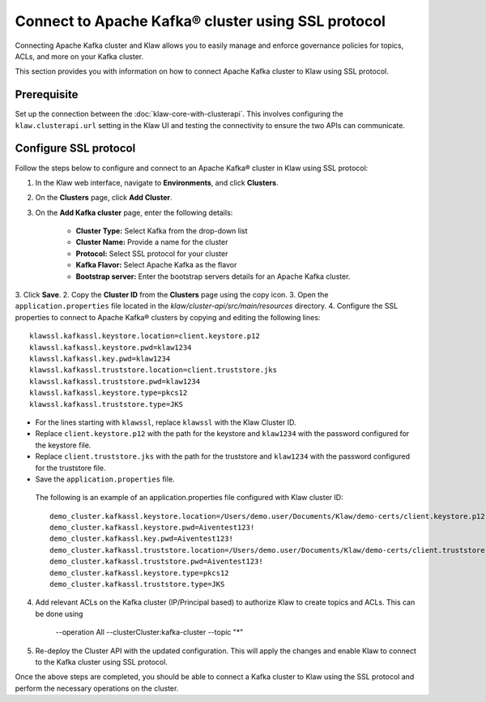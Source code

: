 Connect to Apache Kafka® cluster using SSL protocol
===================================================

Connecting Apache Kafka cluster and Klaw allows you to easily manage and enforce governance policies for topics, ACLs, and more on your Kafka cluster.

This section provides you with information on how to connect Apache Kafka cluster to Klaw using SSL protocol.

Prerequisite
------------
Set up the connection between the :doc:`klaw-core-with-clusterapi`. This involves configuring the ``klaw.clusterapi.url`` setting in the Klaw UI and testing the connectivity to ensure the two APIs can communicate.


Configure SSL protocol
-----------------------
Follow the steps below to configure and connect to an Apache Kafka® cluster in Klaw using SSL protocol:

1. In the Klaw web interface, navigate to **Environments**, and click **Clusters**. 
2. On the **Clusters** page, click **Add Cluster**. 
3. On the **Add Kafka cluster** page, enter the following details: 
    
    - **Cluster Type:** Select Kafka from the drop-down list
    - **Cluster Name:** Provide a name for the cluster
    - **Protocol:** Select SSL protocol for your cluster
    - **Kafka Flavor:** Select Apache Kafka as the flavor
    - **Bootstrap server:** Enter  the bootstrap servers details for an Apache Kafka cluster. 

3. Click **Save**. 
2. Copy the **Cluster ID** from the **Clusters** page using the copy icon.
3. Open the ``application.properties`` file located in the `klaw/cluster-api/src/main/resources` directory.
4. Configure the SSL properties to connect to Apache Kafka® clusters by copying and editing the following lines::

    klawssl.kafkassl.keystore.location=client.keystore.p12
    klawssl.kafkassl.keystore.pwd=klaw1234
    klawssl.kafkassl.key.pwd=klaw1234
    klawssl.kafkassl.truststore.location=client.truststore.jks
    klawssl.kafkassl.truststore.pwd=klaw1234
    klawssl.kafkassl.keystore.type=pkcs12
    klawssl.kafkassl.truststore.type=JKS

- For the lines starting with ``klawssl``, replace ``klawssl`` with the Klaw Cluster ID.
- Replace ``client.keystore.p12`` with the path for the keystore and ``klaw1234`` with the password configured for the keystore file.
- Replace ``client.truststore.jks`` with the path for the truststore and ``klaw1234`` with the password configured for the truststore file.
- Save the ``application.properties`` file.

 The following is an example of an application.properties file configured with Klaw cluster ID::

    
    demo_cluster.kafkassl.keystore.location=/Users/demo.user/Documents/Klaw/demo-certs/client.keystore.p12
    demo_cluster.kafkassl.keystore.pwd=Aiventest123!
    demo_cluster.kafkassl.key.pwd=Aiventest123!
    demo_cluster.kafkassl.truststore.location=/Users/demo.user/Documents/Klaw/demo-certs/client.truststore.jks
    demo_cluster.kafkassl.truststore.pwd=Aiventest123!
    demo_cluster.kafkassl.keystore.type=pkcs12
    demo_cluster.kafkassl.truststore.type=JKS

4. Add relevant ACLs on the Kafka cluster (IP/Principal based) to authorize Klaw to create topics and ACLs. This can be done using
    
    --operation All --clusterCluster:kafka-cluster --topic "*"
    
5. Re-deploy the Cluster API with the updated configuration. This will apply the changes and enable Klaw to connect to the Kafka cluster using SSL protocol.

Once the above steps are completed, you should be able to connect a Kafka cluster to Klaw using the SSL protocol and perform the necessary operations on the cluster.